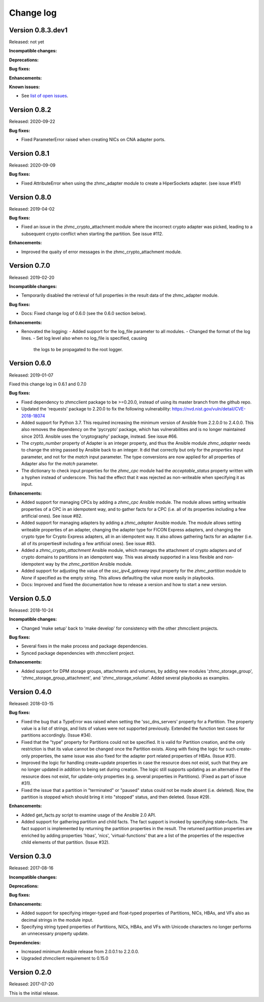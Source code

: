 .. Copyright 2017-2018 IBM Corp. All Rights Reserved.
..
.. Licensed under the Apache License, Version 2.0 (the "License");
.. you may not use this file except in compliance with the License.
.. You may obtain a copy of the License at
..
..    http://www.apache.org/licenses/LICENSE-2.0
..
.. Unless required by applicable law or agreed to in writing, software
.. distributed under the License is distributed on an "AS IS" BASIS,
.. WITHOUT WARRANTIES OR CONDITIONS OF ANY KIND, either express or implied.
.. See the License for the specific language governing permissions and
.. limitations under the License.
..

.. _`Change log`:

Change log
----------


Version 0.8.3.dev1
^^^^^^^^^^^^^^^^^^

Released: not yet

**Incompatible changes:**

**Deprecations:**

**Bug fixes:**

**Enhancements:**

**Known issues:**

* See `list of open issues`_.

.. _`list of open issues`: https://github.com/zhmcclient/zhmc-ansible-modules/issues


Version 0.8.2
^^^^^^^^^^^^^

Released: 2020-09-22

**Bug fixes:**

* Fixed ParameterError raised when creating NICs on CNA adapter ports.


Version 0.8.1
^^^^^^^^^^^^^

Released: 2020-09-09

**Bug fixes:**

* Fixed AttributeError when using the zhmc_adapter module to create a
  HiperSockets adapter. (see issue #141)


Version 0.8.0
^^^^^^^^^^^^^

Released: 2019-04-02

**Bug fixes:**

* Fixed an issue in the zhmc_crypto_attachment module where the incorrect
  crypto adapter was picked, leading to a subsequent crypto conflict
  when starting the partition. See issue #112.

**Enhancements:**

* Improved the quaity of error messages in the zhmc_crypto_attachment module.


Version 0.7.0
^^^^^^^^^^^^^

Released: 2019-02-20

**Incompatible changes:**

* Temporarily disabled the retrieval of full properties in the result data
  of the zhmc_adapter module.

**Bug fixes:**

* Docs: Fixed change log of 0.6.0 (see the 0.6.0 section below).

**Enhancements:**

* Renovated the logging:
  - Added support for the log_file parameter to all modules.
  - Changed the format of the log lines.
  - Set log level also when no log_file is specified, causing
    the logs to be propagated to the root logger.


Version 0.6.0
^^^^^^^^^^^^^

Released: 2019-01-07

Fixed this change log in 0.6.1 and 0.7.0

**Bug fixes:**

* Fixed dependency to zhmcclient package to be >=0.20.0, instead
  of using its master branch from the github repo.

* Updated the 'requests' package to 2.20.0 to fix the following vulnerability:
  https://nvd.nist.gov/vuln/detail/CVE-2018-18074

* Added support for Python 3.7. This required increasing the minimum version
  of Ansible from 2.2.0.0 to 2.4.0.0.
  This also removes the dependency on the 'pycrypto' package, which has
  vulnerabilities and is no longer maintained since 2013. Ansible uses the
  'cryptography' package, instead.  See issue #66.

* The `crypto_number` property of Adapter is an integer property, and thus the
  Ansible module `zhmc_adapter` needs to change the string passed by Ansible
  back to an integer. It did that correctly but only for the `properties`
  input parameter, and not for the `match` input parameter. The type conversions
  are now applied for all properties of Adapter also for the `match` parameter.

* The dictionary to check input properties for the `zhmc_cpc` module had the
  `acceptable_status` property written with a hyphen instead of underscore.
  This had the effect that it was rejected as non-writeable when specifying
  it as input.

**Enhancements:**

* Added support for managing CPCs by adding a `zhmc_cpc` Ansible module.
  The module allows setting writeable properties of a CPC in an idempotent way,
  and to gather facts for a CPC (i.e. all of its properties including a few
  artificial ones). See issue #82.

* Added support for managing adapters by adding a `zhmc_adapter` Ansible
  module. The module allows setting writeable properties of an adapter,
  changing the adapter type for FICON Express adapters, and changing the
  crypto type for Crypto Express adapters, all in an idempotent way.
  It also allows gathering facts for an adapter (i.e. all of its properties#
  including a few artificial ones).
  See issue #83.

* Added a `zhmc_crypto_attachment` Ansible module, which manages the attachment
  of crypto adapters and of crypto domains to partitions in an idempotent way.
  This was already supported in a less flexible and non-idempotent way by the
  `zhmc_partition` Ansible module.

* Added support for adjusting the value of the `ssc_ipv4_gateway` input property
  for the `zhmc_partition` module to `None` if specified as the empty string.
  This allows defaulting the value more easily in playbooks.

* Docs: Improved and fixed the documentation how to release a version
  and how to start a new version.


Version 0.5.0
^^^^^^^^^^^^^

Released: 2018-10-24

**Incompatible changes:**

* Changed 'make setup' back to 'make develop' for consistency with the other
  zhmcclient projects.

**Bug fixes:**

* Several fixes in the make process and package dependencies.

* Synced package dependencies with zhmcclient project.

**Enhancements:**

* Added support for DPM storage groups, attachments and volumes, by adding
  new modules 'zhmc_storage_group', 'zhmc_storage_group_attachment', and
  'zhmc_storage_volume'. Added several playbooks as examples.


Version 0.4.0
^^^^^^^^^^^^^

Released: 2018-03-15

**Bug fixes:**

* Fixed the bug that a TypeError was raised when setting the 'ssc_dns_servers'
  property for a Partition. The property value is a list of strings, and
  lists of values were not supported previously. Extended the function test
  cases for partitions accordingly. (Issue #34).

* Fixed that the "type" property for Partitions could not be specified.
  It is valid for Partition creation, and the only restriction is that
  its value cannot be changed once the Partition exists. Along with fixing
  the logic for such create-only properties, the same issue was also fixed
  for the adapter port related properties of HBAs. (Issue #31).

* Improved the logic for handling create+update properties in case
  the resource does not exist, such that they are no longer updated
  in addition to being set during creation. The logic still supports
  updating as an alternative if the resource does not exist, for
  update-only properties (e.g. several properties in Partitions).
  (Fixed as part of issue #31).

* Fixed the issue that a partition in "terminated" or "paused" status
  could not be made absent (i.e. deleted). Now, the partition is
  stopped which should bring it into "stopped" status, and then
  deleted. (Issue #29).

**Enhancements:**

* Added get_facts.py script to examine usage of the Ansible 2.0 API.

* Added support for gathering partition and child facts.
  The fact support is invoked by specifying state=facts.
  The fact support is implemented by returning the partition properties
  in the result. The returned partition properties are enriched by adding
  properties 'hbas', 'nics', 'virtual-functions' that are a list
  of the properties of the respective child elements of that partition.
  (Issue #32).


Version 0.3.0
^^^^^^^^^^^^^

Released: 2017-08-16

**Incompatible changes:**

**Deprecations:**

**Bug fixes:**

**Enhancements:**

* Added support for specifying integer-typed and float-typed
  properties of Partitions, NICs, HBAs, and VFs also as decimal
  strings in the module input.

* Specifying string typed properties of Partitions, NICs, HBAs,
  and VFs with Unicode characters no longer performs an unnecessary
  property update.

**Dependencies:**

* Increased minimum Ansible release from 2.0.0.1 to 2.2.0.0.

* Upgraded zhmcclient requirement to 0.15.0


Version 0.2.0
^^^^^^^^^^^^^^

Released: 2017-07-20

This is the initial release.
